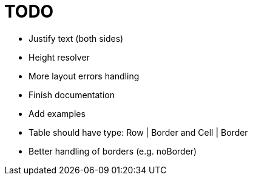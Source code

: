 = TODO

- Justify text (both sides)
- Height resolver
- More layout errors handling
- Finish documentation
- Add examples
- Table should have type: Row | Border and Cell | Border
- Better handling of borders (e.g. noBorder)
